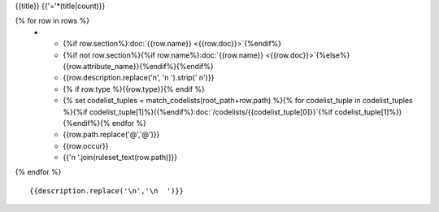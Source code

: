 {{title}}
{{'='*(title|count)}}

.. list-table::
    :header-rows: 1

    * - Section
      - Item
      - Description
      - Type
      - Codelist
      - XML
      - Occur
      - Rules

{% for row in rows %}
    * - {%if row.section%}:doc:`{{row.name}} <{{row.doc}}>`{%endif%}
      - {%if not row.section%}{%if row.name%}:doc:`{{row.name}} <{{row.doc}}>`{%else%}{{row.attribute_name}}{%endif%}{%endif%}
      - {{row.description.replace('\n', '\n        ').strip(' \n')}}
      - {% if row.type %}{{row.type}}{% endif %}
      - {% set codelist_tuples = match_codelists(root_path+row.path) %}{% for codelist_tuple in codelist_tuples %}{%if codelist_tuple[1]%}({%endif%}:doc:`/codelists/{{codelist_tuple[0]}}`{%if codelist_tuple[1]%}){%endif%}{% endfor %}
      - {{row.path.replace('@','\@')}}
      - {{row.occur}}
      - {{'\n        '.join(ruleset_text(row.path))}}
{% endfor %}

::

  {{description.replace('\n','\n  ')}}
